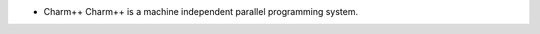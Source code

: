 .. title: C++
.. slug: cpp
.. date: 2016-05-12 07:10:07 UTC
.. tags:
.. category:
.. link:
.. description:
.. type: text

* Charm++ Charm++ is a machine independent parallel programming system. 

